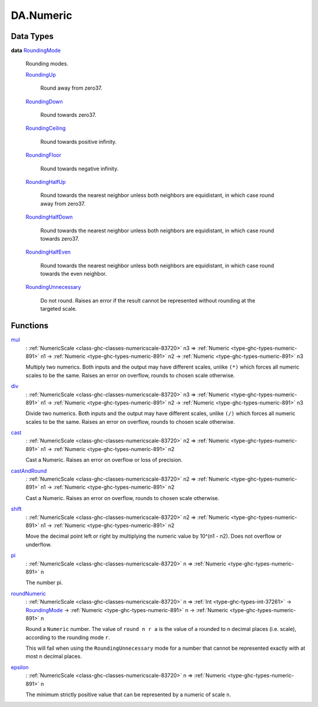 .. Copyright (c) 2025 Digital Asset (Switzerland) GmbH and/or its affiliates. All rights reserved.
.. SPDX-License-Identifier: Apache-2.0

.. _module-da-numeric-17471:

DA.Numeric
==========

Data Types
----------

.. _type-da-numeric-roundingmode-53864:

**data** `RoundingMode <type-da-numeric-roundingmode-53864_>`_

  Rounding modes\.

  .. _constr-da-numeric-roundingup-99831:

  `RoundingUp <constr-da-numeric-roundingup-99831_>`_

    Round away from zero37\.

  .. _constr-da-numeric-roundingdown-63242:

  `RoundingDown <constr-da-numeric-roundingdown-63242_>`_

    Round towards zero37\.

  .. _constr-da-numeric-roundingceiling-67218:

  `RoundingCeiling <constr-da-numeric-roundingceiling-67218_>`_

    Round towards positive infinity\.

  .. _constr-da-numeric-roundingfloor-71675:

  `RoundingFloor <constr-da-numeric-roundingfloor-71675_>`_

    Round towards negative infinity\.

  .. _constr-da-numeric-roundinghalfup-22532:

  `RoundingHalfUp <constr-da-numeric-roundinghalfup-22532_>`_

    Round towards the nearest neighbor unless both neighbors
    are equidistant, in which case round away from zero37\.

  .. _constr-da-numeric-roundinghalfdown-91305:

  `RoundingHalfDown <constr-da-numeric-roundinghalfdown-91305_>`_

    Round towards the nearest neighbor unless both neighbors
    are equidistant, in which case round towards zero37\.

  .. _constr-da-numeric-roundinghalfeven-70729:

  `RoundingHalfEven <constr-da-numeric-roundinghalfeven-70729_>`_

    Round towards the nearest neighbor unless both neighbors
    are equidistant, in which case round towards the even neighbor\.

  .. _constr-da-numeric-roundingunnecessary-42017:

  `RoundingUnnecessary <constr-da-numeric-roundingunnecessary-42017_>`_

    Do not round\. Raises an error if the result cannot
    be represented without rounding at the targeted scale\.

Functions
---------

.. _function-da-numeric-mul-81896:

`mul <function-da-numeric-mul-81896_>`_
  \: :ref:`NumericScale <class-ghc-classes-numericscale-83720>` n3 \=\> :ref:`Numeric <type-ghc-types-numeric-891>` n1 \-\> :ref:`Numeric <type-ghc-types-numeric-891>` n2 \-\> :ref:`Numeric <type-ghc-types-numeric-891>` n3

  Multiply two numerics\. Both inputs and the output may have
  different scales, unlike ``(*)`` which forces all numeric scales
  to be the same\. Raises an error on overflow, rounds to chosen
  scale otherwise\.

.. _function-da-numeric-div-56407:

`div <function-da-numeric-div-56407_>`_
  \: :ref:`NumericScale <class-ghc-classes-numericscale-83720>` n3 \=\> :ref:`Numeric <type-ghc-types-numeric-891>` n1 \-\> :ref:`Numeric <type-ghc-types-numeric-891>` n2 \-\> :ref:`Numeric <type-ghc-types-numeric-891>` n3

  Divide two numerics\. Both inputs and the output may have
  different scales, unlike ``(/)`` which forces all numeric scales
  to be the same\. Raises an error on overflow, rounds to chosen
  scale otherwise\.

.. _function-da-numeric-cast-54256:

`cast <function-da-numeric-cast-54256_>`_
  \: :ref:`NumericScale <class-ghc-classes-numericscale-83720>` n2 \=\> :ref:`Numeric <type-ghc-types-numeric-891>` n1 \-\> :ref:`Numeric <type-ghc-types-numeric-891>` n2

  Cast a Numeric\. Raises an error on overflow or loss of precision\.

.. _function-da-numeric-castandround-59941:

`castAndRound <function-da-numeric-castandround-59941_>`_
  \: :ref:`NumericScale <class-ghc-classes-numericscale-83720>` n2 \=\> :ref:`Numeric <type-ghc-types-numeric-891>` n1 \-\> :ref:`Numeric <type-ghc-types-numeric-891>` n2

  Cast a Numeric\. Raises an error on overflow, rounds to chosen
  scale otherwise\.

.. _function-da-numeric-shift-13796:

`shift <function-da-numeric-shift-13796_>`_
  \: :ref:`NumericScale <class-ghc-classes-numericscale-83720>` n2 \=\> :ref:`Numeric <type-ghc-types-numeric-891>` n1 \-\> :ref:`Numeric <type-ghc-types-numeric-891>` n2

  Move the decimal point left or right by multiplying the numeric
  value by 10\^(n1 \- n2)\. Does not overflow or underflow\.

.. _function-da-numeric-pi-88702:

`pi <function-da-numeric-pi-88702_>`_
  \: :ref:`NumericScale <class-ghc-classes-numericscale-83720>` n \=\> :ref:`Numeric <type-ghc-types-numeric-891>` n

  The number pi\.

.. _function-da-numeric-roundnumeric-41344:

`roundNumeric <function-da-numeric-roundnumeric-41344_>`_
  \: :ref:`NumericScale <class-ghc-classes-numericscale-83720>` n \=\> :ref:`Int <type-ghc-types-int-37261>` \-\> `RoundingMode <type-da-numeric-roundingmode-53864_>`_ \-\> :ref:`Numeric <type-ghc-types-numeric-891>` n \-\> :ref:`Numeric <type-ghc-types-numeric-891>` n

  Round a ``Numeric`` number\. The value of ``round n r a`` is the value
  of ``a`` rounded to ``n`` decimal places (i\.e\. scale), according to the rounding
  mode ``r``\.

  This will fail when using the ``RoundingUnnecessary`` mode for a number that cannot
  be represented exactly with at most ``n`` decimal places\.

.. _function-da-numeric-epsilon-3092:

`epsilon <function-da-numeric-epsilon-3092_>`_
  \: :ref:`NumericScale <class-ghc-classes-numericscale-83720>` n \=\> :ref:`Numeric <type-ghc-types-numeric-891>` n

  The minimum strictly positive value that can be represented by a numeric of scale ``n``\.
